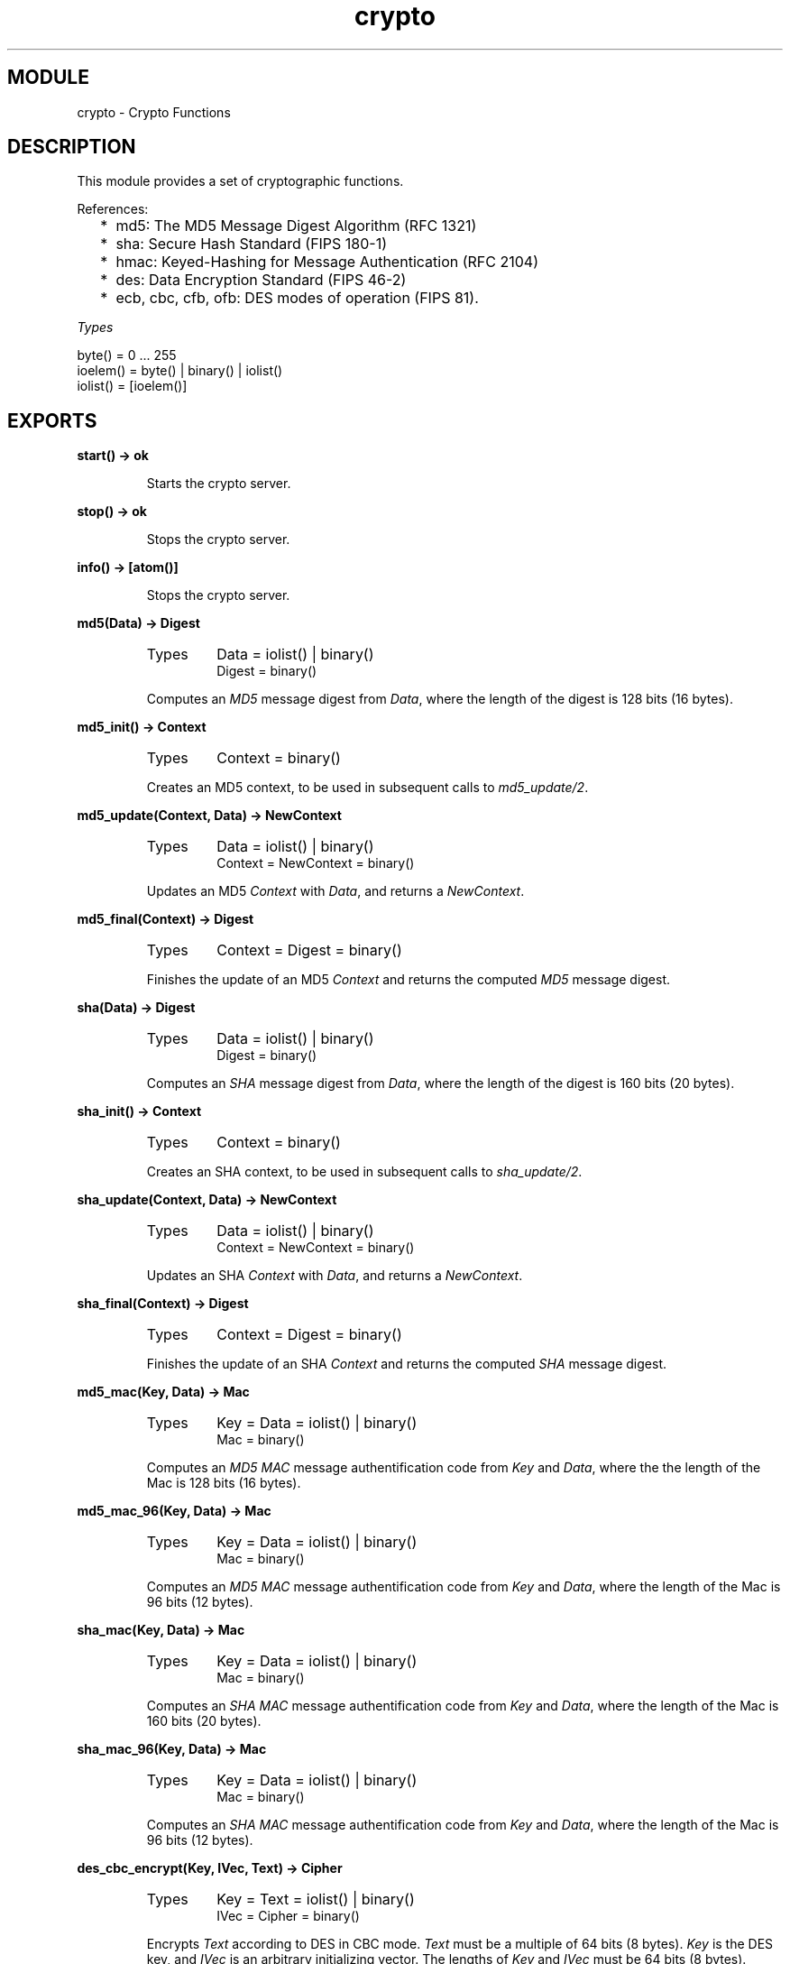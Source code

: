 .TH crypto 3 "crypto  1.1.2" "Ericsson Utvecklings AB" "ERLANG MODULE DEFINITION"
.SH MODULE
crypto \- Crypto Functions
.SH DESCRIPTION
.LP
This module provides a set of cryptographic functions\&. 
.LP
References: 
.RS 2
.TP 2
*
md5: The MD5 Message Digest Algorithm (RFC 1321) 
.TP 2
*
sha: Secure Hash Standard (FIPS 180-1) 
.TP 2
*
hmac: Keyed-Hashing for Message Authentication (RFC 2104) 
.TP 2
*
des: Data Encryption Standard (FIPS 46-2) 
.TP 2
*
ecb, cbc, cfb, ofb: DES modes of operation (FIPS 81)\&. 
.RE
.LP
\fITypes\fR 

.nf
byte() = 0 \&.\&.\&. 255
ioelem() = byte() | binary() | iolist()
iolist() = [ioelem()]
.fi
.LP


.SH EXPORTS
.LP
.B
start() -> ok
.br
.RS
.LP
Starts the crypto server\&. 
.RE
.LP
.B
stop() -> ok
.br
.RS
.LP
Stops the crypto server\&. 
.RE
.LP
.B
info() -> [atom()]
.br
.RS
.LP
Stops the crypto server\&. 
.RE
.LP
.B
md5(Data) -> Digest
.br
.RS
.TP
Types
Data = iolist() | binary()
.br
Digest = binary()
.br
.RE
.RS
.LP
Computes an \fIMD5\fR message digest from \fIData\fR, where the length of the digest is 128 bits (16 bytes)\&. 
.RE
.LP
.B
md5_init() -> Context
.br
.RS
.TP
Types
Context = binary()
.br
.RE
.RS
.LP
Creates an MD5 context, to be used in subsequent calls to \fImd5_update/2\fR\&. 
.RE
.LP
.B
md5_update(Context, Data) -> NewContext
.br
.RS
.TP
Types
Data = iolist() | binary()
.br
Context = NewContext = binary()
.br
.RE
.RS
.LP
Updates an MD5 \fIContext\fR with \fIData\fR, and returns a \fINewContext\fR\&. 
.RE
.LP
.B
md5_final(Context) -> Digest
.br
.RS
.TP
Types
Context = Digest = binary()
.br
.RE
.RS
.LP
Finishes the update of an MD5 \fIContext\fR and returns the computed \fIMD5\fR message digest\&. 
.RE
.LP
.B
sha(Data) -> Digest
.br
.RS
.TP
Types
Data = iolist() | binary()
.br
Digest = binary()
.br
.RE
.RS
.LP
Computes an \fISHA\fR message digest from \fIData\fR, where the length of the digest is 160 bits (20 bytes)\&. 
.RE
.LP
.B
sha_init() -> Context
.br
.RS
.TP
Types
Context = binary()
.br
.RE
.RS
.LP
Creates an SHA context, to be used in subsequent calls to \fIsha_update/2\fR\&. 
.RE
.LP
.B
sha_update(Context, Data) -> NewContext
.br
.RS
.TP
Types
Data = iolist() | binary()
.br
Context = NewContext = binary()
.br
.RE
.RS
.LP
Updates an SHA \fIContext\fR with \fIData\fR, and returns a \fINewContext\fR\&. 
.RE
.LP
.B
sha_final(Context) -> Digest
.br
.RS
.TP
Types
Context = Digest = binary()
.br
.RE
.RS
.LP
Finishes the update of an SHA \fIContext\fR and returns the computed \fISHA\fR message digest\&. 
.RE
.LP
.B
md5_mac(Key, Data) -> Mac
.br
.RS
.TP
Types
Key = Data = iolist() | binary()
.br
Mac = binary()
.br
.RE
.RS
.LP
Computes an \fIMD5 MAC\fR message authentification code from \fIKey\fR and \fIData\fR, where the the length of the Mac is 128 bits (16 bytes)\&. 
.RE
.LP
.B
md5_mac_96(Key, Data) -> Mac
.br
.RS
.TP
Types
Key = Data = iolist() | binary()
.br
Mac = binary()
.br
.RE
.RS
.LP
Computes an \fIMD5 MAC\fR message authentification code from \fIKey\fR and \fIData\fR, where the length of the Mac is 96 bits (12 bytes)\&. 
.RE
.LP
.B
sha_mac(Key, Data) -> Mac
.br
.RS
.TP
Types
Key = Data = iolist() | binary()
.br
Mac = binary()
.br
.RE
.RS
.LP
Computes an \fISHA MAC\fR message authentification code from \fIKey\fR and \fIData\fR, where the length of the Mac is 160 bits (20 bytes)\&. 
.RE
.LP
.B
sha_mac_96(Key, Data) -> Mac
.br
.RS
.TP
Types
Key = Data = iolist() | binary()
.br
Mac = binary()
.br
.RE
.RS
.LP
Computes an \fISHA MAC\fR message authentification code from \fIKey\fR and \fIData\fR, where the length of the Mac is 96 bits (12 bytes)\&. 
.RE
.LP
.B
des_cbc_encrypt(Key, IVec, Text) -> Cipher
.br
.RS
.TP
Types
Key = Text = iolist() | binary()
.br
IVec = Cipher = binary()
.br
.RE
.RS
.LP
Encrypts \fIText\fR according to DES in CBC mode\&. \fIText\fR must be a multiple of 64 bits (8 bytes)\&. \fIKey\fR is the DES key, and \fIIVec\fR is an arbitrary initializing vector\&. The lengths of \fIKey\fR and \fIIVec\fR must be 64 bits (8 bytes)\&. 
.RE
.LP
.B
des_cbc_decrypt(Key, IVec, Cipher) -> Text
.br
.RS
.TP
Types
Key = Cipher = iolist() | binary()
.br
IVec = Text = binary()
.br
.RE
.RS
.LP
Decrypts \fICipher\fR according to DES in CBC mode\&. \fIKey\fR is the DES key, and \fIIVec\fR is an arbitrary initializing vector\&. \fIKey\fR and \fIIVec\fR must have the same values as those used when encrypting\&. \fICipher\fR must be a multiple of 64 bits (8 bytes)\&. The lengths of \fIKey\fR and \fIIVec\fR must be 64 bits (8 bytes)\&. 
.RE
.SH DES in CBC mode
.LP
The Data Encryption Standard (DES) defines an algoritm for encrypting and decrypting an 8 byte quantity using an 8 byte key (actually only 56 bits of the key is used)\&. 
.LP
When it comes to encrypting and decrypting blocks that are multiples of 8 bytes various modes are defined (FIPS 81)\&. One of those modes is the Cipher Block Chaining (CBC) mode, where the encryption of an 8 byte segment depend not only of the contents of the segment itself, but also on the result of encrypting the previous segment: the encryption of the previous segment becomes the initializing vector of the encryption of the current segment\&. 
.LP
Thus the encryption of every segment depends on the encryption key (which is secret) and the encryption of the previous segment, except the first segment which has to be provided with a first initializing vector\&. That vector could be chosen at random, or be counter of some kind\&. It does not have to be secret\&. 
.LP
The following example is drawn from the FIPS 81 standard, where both the plain text and the resulting cipher text is settled\&. We use the Erlang bitsyntax to define binary literals\&. The following Erlang code fragment returns `true\&'\&. 

.nf
      Key = <<16#01,16#23,16#45,16#67,16#89,16#ab,16#cd,16#ef>>,
      IVec = <<16#12,16#34,16#56,16#78,16#90,16#ab,16#cd,16#ef>>,
      P = "Now is the time for all ",
      C = crypto:des_cbc_encrypt(K, I, P),
      C == <<16#e5,16#c7,16#cd,16#de,16#87,16#2b,16#f2,16#7c,
             16#43,16#e9,16#34,16#00,16#8c,16#38,16#9c,16#0f,
             16#68,16#37,16#88,16#49,16#9a,16#7c,16#05,16#f6>>,
      <<"Now is the time for all ">> == crypto:des_cbc_decrypt(Key,IVec,C)\&.
.fi
.LP
The following is true for the DES CBC mode\&. For all decompositions \fIP1 ++ P2 = P\fR of a plain text message \fIP\fR (where the length of all quantities are multiples of 8 bytes), the encryption \fIC\fR of \fIP\fR is equal to \fIC1 ++ C2\fR, where \fIC1\fR is obtained by encrypting \fIP1\fR with \fIKey\fR and the initializing vector \fIIVec\fR, and where \fIC2\fR is obtained by encrypting \fIP2\fR with \fIKey\fR and the initializing vector \fIl(C1)\fR, where \fIl(B)\fR denotes the last 8 bytes of the binary \fIB\fR\&. 
.LP
Similarly, for all decompositions \fIC1 ++ C2 = C\fR of a cipher text message \fIC\fR (where the length of all quantities are multiples of 8 bytes), the decryption \fIP\fR of \fIC\fR is equal to \fIP1 ++ P2\fR, where \fIP1\fR is obtained by decrypting \fIC1\fR with \fIKey\fR and the initializing vector \fIIVec\fR, and where \fIP2\fR is obtained by decrypting \fIC2\fR with \fIKey\fR and the initializing vector \fIl(C1)\fR, where \fIl(\&.)\fR is as above\&. 
.SH AUTHOR
.nf
Peter Hogfeldt - support@erlang.ericsson.se
.fi
